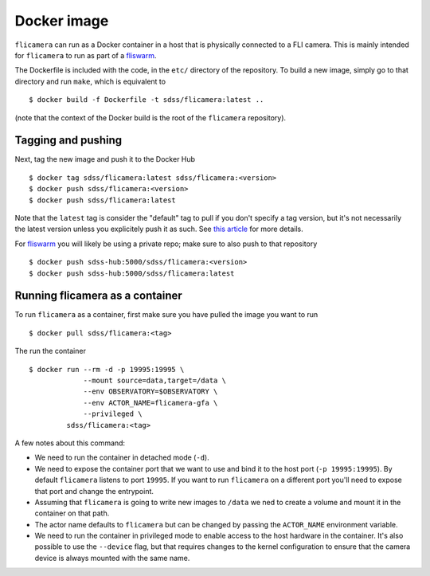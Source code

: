 .. highlight:: console

.. _docker:

Docker image
============

``flicamera`` can run as a Docker container in a host that is physically connected to a FLI camera. This is mainly intended for ``flicamera`` to run as part of a `fliswarm <https://sdss-fliswarm.readthedocs.io/en/latest/>`_.

The Dockerfile is included with the code, in the ``etc/`` directory of the repository. To build a new image, simply go to that directory and run ``make``, which is equivalent to ::

    $ docker build -f Dockerfile -t sdss/flicamera:latest ..

(note that the context of the Docker build is the root of the ``flicamera`` repository).

Tagging and pushing
^^^^^^^^^^^^^^^^^^^

Next, tag the new image and push it to the Docker Hub ::

    $ docker tag sdss/flicamera:latest sdss/flicamera:<version>
    $ docker push sdss/flicamera:<version>
    $ docker push sdss/flicamera:latest

Note that the ``latest`` tag is consider the "default" tag to pull if you don't specify a tag version, but it's not necessarily the latest version unless you explicitely push it as such. See `this article <https://www.freecodecamp.org/news/an-introduction-to-docker-tags-9b5395636c2a/>`__ for more details.

For fliswarm_ you will likely be using a private repo; make sure to also push to that repository ::

    $ docker push sdss-hub:5000/sdss/flicamera:<version>
    $ docker push sdss-hub:5000/sdss/flicamera:latest

Running flicamera as a container
^^^^^^^^^^^^^^^^^^^^^^^^^^^^^^^^

To run ``flicamera`` as a container, first make sure you have pulled the image you want to run ::

    $ docker pull sdss/flicamera:<tag>

The run the container ::

    $ docker run --rm -d -p 19995:19995 \
                 --mount source=data,target=/data \
                 --env OBSERVATORY=$OBSERVATORY \
                 --env ACTOR_NAME=flicamera-gfa \
                 --privileged \
             sdss/flicamera:<tag>

A few notes about this command:

- We need to run the container in detached mode (``-d``).

- We need to expose the container port that we want to use and bind it to the host port (``-p 19995:19995``). By default ``flicamera`` listens to port ``19995``. If you want to run ``flicamera`` on a different port you'll need to expose that port and change the entrypoint.

- Assuming that ``flicamera`` is going to write new images to ``/data`` we ned to create a volume and mount it in the container on that path.

- The actor name defaults to ``flicamera`` but can be changed by passing the ``ACTOR_NAME`` environment variable.

- We need to run the container in privileged mode to enable access to the host hardware in the container. It's also possible to use the ``--device`` flag, but that requires changes to the kernel configuration to ensure that the camera device is always mounted with the same name.
